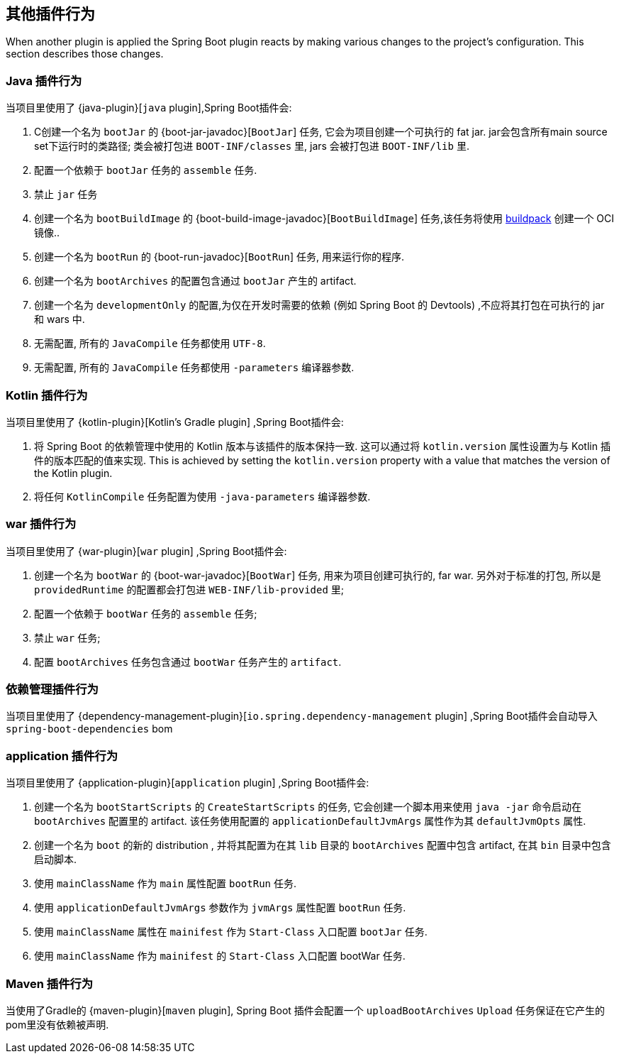 [[reacting-to-other-plugins]]
== 其他插件行为

When another plugin is applied the Spring Boot plugin reacts by making various changes to the project's configuration.
This section describes those changes.



[[reacting-to-other-plugins-java]]
=== Java 插件行为

当项目里使用了 {java-plugin}[`java` plugin],Spring Boot插件会:

1. C创建一个名为 `bootJar` 的 {boot-jar-javadoc}[`BootJar`] 任务, 它会为项目创建一个可执行的 fat jar. jar会包含所有main source set下运行时的类路径; 类会被打包进 `BOOT-INF/classes` 里, jars 会被打包进 `BOOT-INF/lib` 里.
2. 配置一个依赖于 `bootJar` 任务的 `assemble` 任务.
3. 禁止 `jar` 任务
4. 创建一个名为 `bootBuildImage` 的 {boot-build-image-javadoc}[`BootBuildImage`] 任务,该任务将使用 https://buildpacks.io[buildpack] 创建一个 OCI 镜像..
5. 创建一个名为 `bootRun` 的 {boot-run-javadoc}[`BootRun`] 任务,  用来运行你的程序.
6. 创建一个名为 `bootArchives` 的配置包含通过 `bootJar` 产生的 artifact.
7. 创建一个名为 `developmentOnly` 的配置,为仅在开发时需要的依赖 (例如 Spring Boot 的 Devtools) ,不应将其打包在可执行的 jar 和 wars 中.
8. 无需配置, 所有的 `JavaCompile` 任务都使用 `UTF-8`.
9. 无需配置, 所有的 `JavaCompile` 任务都使用 `-parameters` 编译器参数.


[[reacting-to-other-plugins-kotlin]]
=== Kotlin 插件行为

当项目里使用了 {kotlin-plugin}[Kotlin's Gradle plugin] ,Spring Boot插件会:

1. 将 Spring Boot 的依赖管理中使用的 Kotlin 版本与该插件的版本保持一致.  这可以通过将  `kotlin.version` 属性设置为与 Kotlin 插件的版本匹配的值来实现.
   This is achieved by setting the `kotlin.version` property with a value that matches the version of the Kotlin plugin.
2. 将任何 `KotlinCompile` 任务配置为使用 `-java-parameters` 编译器参数.

[[reacting-to-other-plugins-war]]
=== war 插件行为

当项目里使用了 {war-plugin}[`war` plugin] ,Spring Boot插件会:

1. 创建一个名为 `bootWar` 的  {boot-war-javadoc}[`BootWar`] 任务, 用来为项目创建可执行的, far war. 另外对于标准的打包, 所以是 `providedRuntime` 的配置都会打包进 `WEB-INF/lib-provided` 里;
2. 配置一个依赖于 `bootWar` 任务的 `assemble` 任务;
3. 禁止 `war` 任务;
4. 配置 `bootArchives` 任务包含通过 `bootWar` 任务产生的 `artifact`.

[[reacting-to-other-plugins-dependency-management]]
=== 依赖管理插件行为

当项目里使用了 {dependency-management-plugin}[`io.spring.dependency-management` plugin] ,Spring Boot插件会自动导入 `spring-boot-dependencies` bom

[[reacting-to-other-plugins-application]]
=== application 插件行为

当项目里使用了 {application-plugin}[`application` plugin] ,Spring Boot插件会:


1. 创建一个名为 `bootStartScripts` 的 `CreateStartScripts` 的任务, 它会创建一个脚本用来使用 `java -jar` 命令启动在 `bootArchives` 配置里的 artifact. 该任务使用配置的 `applicationDefaultJvmArgs` 属性作为其 `defaultJvmOpts` 属性.
2. 创建一个名为 `boot` 的新的 distribution , 并将其配置为在其 `lib` 目录的 `bootArchives` 配置中包含 artifact, 在其 `bin` 目录中包含启动脚本.
3. 使用 `mainClassName` 作为 `main` 属性配置 `bootRun` 任务.
4. 使用 `applicationDefaultJvmArgs` 参数作为 `jvmArgs` 属性配置 `bootRun` 任务.
5. 使用 `mainClassName` 属性在 `mainifest` 作为 `Start-Class` 入口配置 `bootJar` 任务.
6. 使用 `mainClassName` 作为 `mainifest` 的 `Start-Class` 入口配置 bootWar 任务.



[[reacting-to-other-plugins-maven]]
=== Maven 插件行为

当使用了Gradle的 {maven-plugin}[`maven` plugin], Spring Boot 插件会配置一个 `uploadBootArchives` `Upload` 任务保证在它产生的pom里没有依赖被声明.